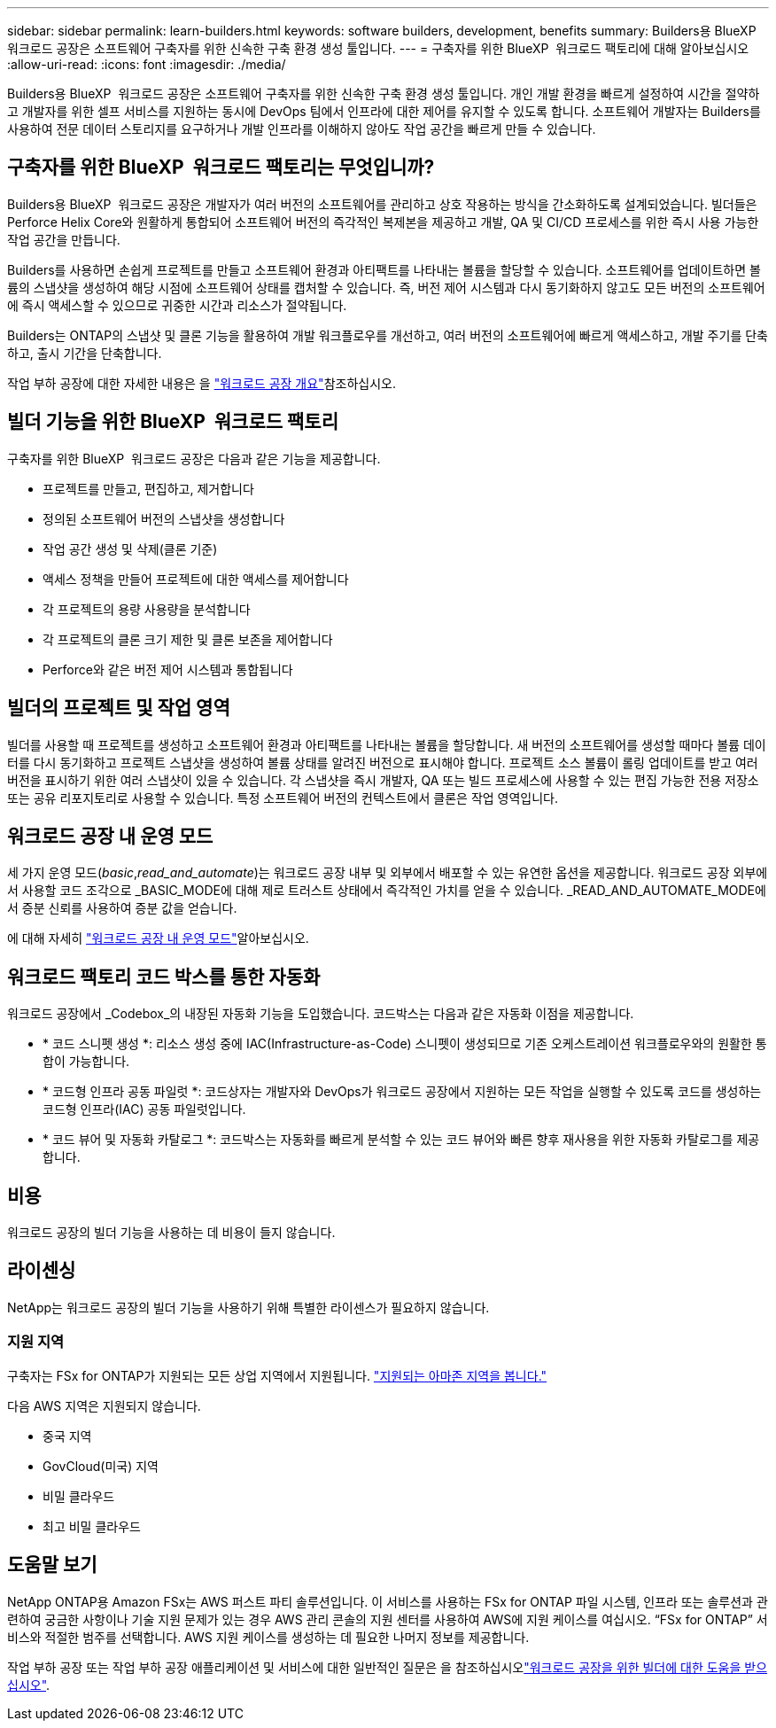 ---
sidebar: sidebar 
permalink: learn-builders.html 
keywords: software builders, development, benefits 
summary: Builders용 BlueXP  워크로드 공장은 소프트웨어 구축자를 위한 신속한 구축 환경 생성 툴입니다. 
---
= 구축자를 위한 BlueXP  워크로드 팩토리에 대해 알아보십시오
:allow-uri-read: 
:icons: font
:imagesdir: ./media/


[role="lead"]
Builders용 BlueXP  워크로드 공장은 소프트웨어 구축자를 위한 신속한 구축 환경 생성 툴입니다. 개인 개발 환경을 빠르게 설정하여 시간을 절약하고 개발자를 위한 셀프 서비스를 지원하는 동시에 DevOps 팀에서 인프라에 대한 제어를 유지할 수 있도록 합니다. 소프트웨어 개발자는 Builders를 사용하여 전문 데이터 스토리지를 요구하거나 개발 인프라를 이해하지 않아도 작업 공간을 빠르게 만들 수 있습니다.



== 구축자를 위한 BlueXP  워크로드 팩토리는 무엇입니까?

Builders용 BlueXP  워크로드 공장은 개발자가 여러 버전의 소프트웨어를 관리하고 상호 작용하는 방식을 간소화하도록 설계되었습니다. 빌더들은 Perforce Helix Core와 원활하게 통합되어 소프트웨어 버전의 즉각적인 복제본을 제공하고 개발, QA 및 CI/CD 프로세스를 위한 즉시 사용 가능한 작업 공간을 만듭니다.

Builders를 사용하면 손쉽게 프로젝트를 만들고 소프트웨어 환경과 아티팩트를 나타내는 볼륨을 할당할 수 있습니다. 소프트웨어를 업데이트하면 볼륨의 스냅샷을 생성하여 해당 시점에 소프트웨어 상태를 캡처할 수 있습니다. 즉, 버전 제어 시스템과 다시 동기화하지 않고도 모든 버전의 소프트웨어에 즉시 액세스할 수 있으므로 귀중한 시간과 리소스가 절약됩니다.

Builders는 ONTAP의 스냅샷 및 클론 기능을 활용하여 개발 워크플로우를 개선하고, 여러 버전의 소프트웨어에 빠르게 액세스하고, 개발 주기를 단축하고, 출시 기간을 단축합니다.

작업 부하 공장에 대한 자세한 내용은 을 link:https://docs.netapp.com/us-en/workload-setup-admin/workload-factory-overview.html["워크로드 공장 개요"^]참조하십시오.



== 빌더 기능을 위한 BlueXP  워크로드 팩토리

구축자를 위한 BlueXP  워크로드 공장은 다음과 같은 기능을 제공합니다.

* 프로젝트를 만들고, 편집하고, 제거합니다
* 정의된 소프트웨어 버전의 스냅샷을 생성합니다
* 작업 공간 생성 및 삭제(클론 기준)
* 액세스 정책을 만들어 프로젝트에 대한 액세스를 제어합니다
* 각 프로젝트의 용량 사용량을 분석합니다
* 각 프로젝트의 클론 크기 제한 및 클론 보존을 제어합니다
* Perforce와 같은 버전 제어 시스템과 통합됩니다




== 빌더의 프로젝트 및 작업 영역

빌더를 사용할 때 프로젝트를 생성하고 소프트웨어 환경과 아티팩트를 나타내는 볼륨을 할당합니다. 새 버전의 소프트웨어를 생성할 때마다 볼륨 데이터를 다시 동기화하고 프로젝트 스냅샷을 생성하여 볼륨 상태를 알려진 버전으로 표시해야 합니다. 프로젝트 소스 볼륨이 롤링 업데이트를 받고 여러 버전을 표시하기 위한 여러 스냅샷이 있을 수 있습니다. 각 스냅샷을 즉시 개발자, QA 또는 빌드 프로세스에 사용할 수 있는 편집 가능한 전용 저장소 또는 공유 리포지토리로 사용할 수 있습니다. 특정 소프트웨어 버전의 컨텍스트에서 클론은 작업 영역입니다.



== 워크로드 공장 내 운영 모드

세 가지 운영 모드(_basic_,_read_and_automate_)는 워크로드 공장 내부 및 외부에서 배포할 수 있는 유연한 옵션을 제공합니다. 워크로드 공장 외부에서 사용할 코드 조각으로 _BASIC_MODE에 대해 제로 트러스트 상태에서 즉각적인 가치를 얻을 수 있습니다. _READ_AND_AUTOMATE_MODE에서 증분 신뢰를 사용하여 증분 값을 얻습니다.

에 대해 자세히 link:https://docs.netapp.com/us-en/workload-setup-admin/operational-modes.html["워크로드 공장 내 운영 모드"^]알아보십시오.



== 워크로드 팩토리 코드 박스를 통한 자동화

워크로드 공장에서 _Codebox_의 내장된 자동화 기능을 도입했습니다. 코드박스는 다음과 같은 자동화 이점을 제공합니다.

* * 코드 스니펫 생성 *: 리소스 생성 중에 IAC(Infrastructure-as-Code) 스니펫이 생성되므로 기존 오케스트레이션 워크플로우와의 원활한 통합이 가능합니다.
* * 코드형 인프라 공동 파일럿 *: 코드상자는 개발자와 DevOps가 워크로드 공장에서 지원하는 모든 작업을 실행할 수 있도록 코드를 생성하는 코드형 인프라(IAC) 공동 파일럿입니다.
* * 코드 뷰어 및 자동화 카탈로그 *: 코드박스는 자동화를 빠르게 분석할 수 있는 코드 뷰어와 빠른 향후 재사용을 위한 자동화 카탈로그를 제공합니다.




== 비용

워크로드 공장의 빌더 기능을 사용하는 데 비용이 들지 않습니다.



== 라이센싱

NetApp는 워크로드 공장의 빌더 기능을 사용하기 위해 특별한 라이센스가 필요하지 않습니다.



=== 지원 지역

구축자는 FSx for ONTAP가 지원되는 모든 상업 지역에서 지원됩니다. https://aws.amazon.com/about-aws/global-infrastructure/regional-product-services/["지원되는 아마존 지역을 봅니다."^]

다음 AWS 지역은 지원되지 않습니다.

* 중국 지역
* GovCloud(미국) 지역
* 비밀 클라우드
* 최고 비밀 클라우드




== 도움말 보기

NetApp ONTAP용 Amazon FSx는 AWS 퍼스트 파티 솔루션입니다. 이 서비스를 사용하는 FSx for ONTAP 파일 시스템, 인프라 또는 솔루션과 관련하여 궁금한 사항이나 기술 지원 문제가 있는 경우 AWS 관리 콘솔의 지원 센터를 사용하여 AWS에 지원 케이스를 여십시오. “FSx for ONTAP” 서비스와 적절한 범주를 선택합니다. AWS 지원 케이스를 생성하는 데 필요한 나머지 정보를 제공합니다.

작업 부하 공장 또는 작업 부하 공장 애플리케이션 및 서비스에 대한 일반적인 질문은 을 참조하십시오link:get-help-builders.html["워크로드 공장을 위한 빌더에 대한 도움을 받으십시오"].
